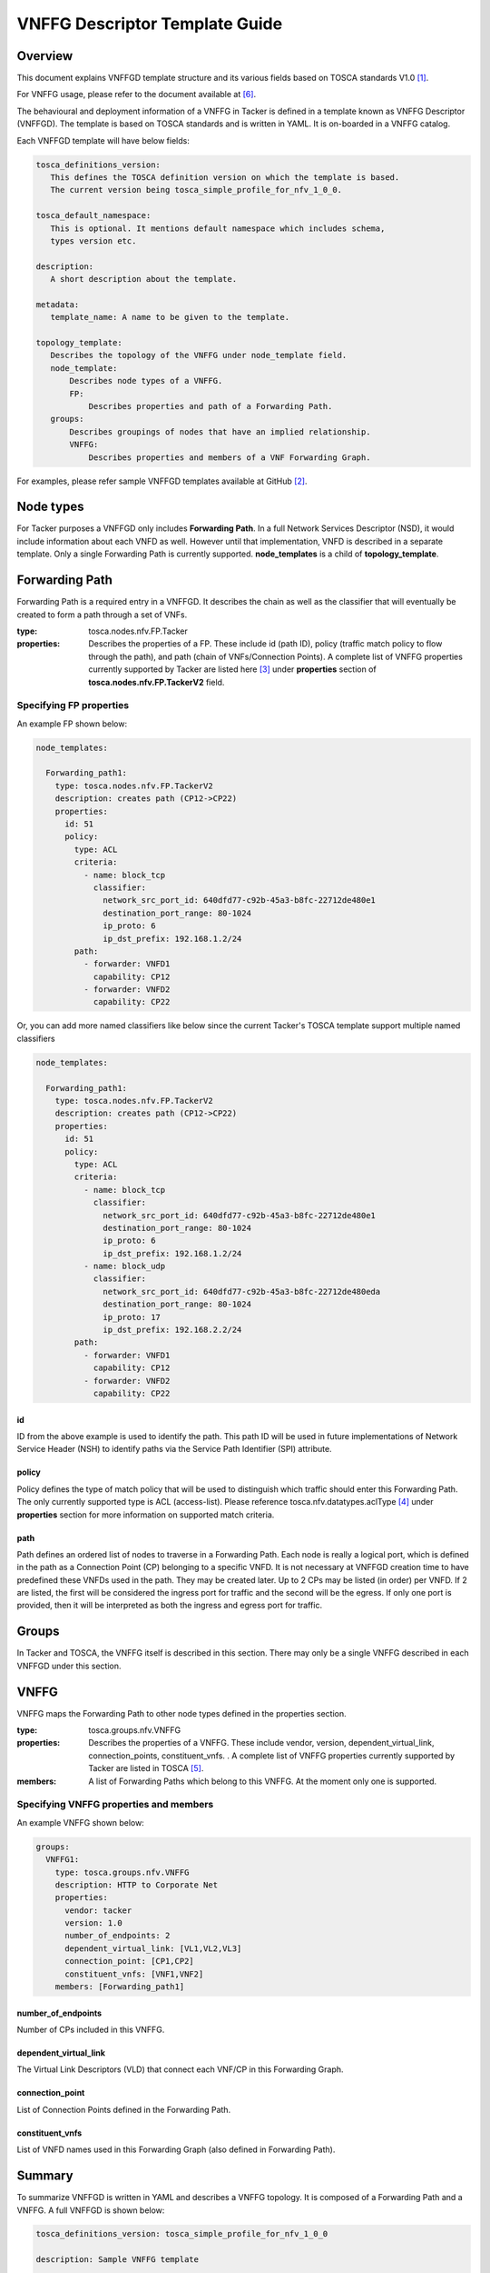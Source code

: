 VNFFG Descriptor Template Guide
===============================
Overview
--------

This document explains VNFFGD template structure and its various fields based
on TOSCA standards V1.0 [#f1]_.

For VNFFG usage, please refer to the document available at [#f6]_.

The behavioural and deployment information of a VNFFG in Tacker is defined in a
template known as VNFFG Descriptor (VNFFGD). The template is based on TOSCA
standards and is written in YAML. It is on-boarded in a VNFFG catalog.

Each VNFFGD template will have below fields:

.. code-block:: yaml

    tosca_definitions_version:
       This defines the TOSCA definition version on which the template is based.
       The current version being tosca_simple_profile_for_nfv_1_0_0.

    tosca_default_namespace:
       This is optional. It mentions default namespace which includes schema,
       types version etc.

    description:
       A short description about the template.

    metadata:
       template_name: A name to be given to the template.

    topology_template:
       Describes the topology of the VNFFG under node_template field.
       node_template:
           Describes node types of a VNFFG.
           FP:
               Describes properties and path of a Forwarding Path.
       groups:
           Describes groupings of nodes that have an implied relationship.
           VNFFG:
               Describes properties and members of a VNF Forwarding Graph.

..

For examples, please refer sample VNFFGD templates available at GitHub [#f2]_.

Node types
----------
For Tacker purposes a VNFFGD only includes **Forwarding Path**. In a full
Network Services Descriptor (NSD), it would include information about each
VNFD as well. However until that implementation, VNFD is described in a
separate template. Only a single Forwarding Path is currently supported.
**node_templates** is a child of **topology_template**.

Forwarding Path
---------------
Forwarding Path is a required entry in a VNFFGD. It describes the chain as
well as the classifier that will eventually be created to form a path
through a set of VNFs.

:type:
    tosca.nodes.nfv.FP.Tacker
:properties:
    Describes the properties of a FP. These include id (path ID), policy
    (traffic match policy to flow through the path), and path (chain of
    VNFs/Connection Points). A complete list of VNFFG properties currently
    supported by Tacker are listed here [#f3]_ under **properties** section of
    **tosca.nodes.nfv.FP.TackerV2** field.

Specifying FP properties
^^^^^^^^^^^^^^^^^^^^^^^^
An example FP shown below:

.. code-block:: yaml

  node_templates:

    Forwarding_path1:
      type: tosca.nodes.nfv.FP.TackerV2
      description: creates path (CP12->CP22)
      properties:
        id: 51
        policy:
          type: ACL
          criteria:
            - name: block_tcp
              classifier:
                network_src_port_id: 640dfd77-c92b-45a3-b8fc-22712de480e1
                destination_port_range: 80-1024
                ip_proto: 6
                ip_dst_prefix: 192.168.1.2/24
          path:
            - forwarder: VNFD1
              capability: CP12
            - forwarder: VNFD2
              capability: CP22

..

Or, you can add more named classifiers like below since the current Tacker's
TOSCA template support multiple named classifiers

.. code-block:: yaml

  node_templates:

    Forwarding_path1:
      type: tosca.nodes.nfv.FP.TackerV2
      description: creates path (CP12->CP22)
      properties:
        id: 51
        policy:
          type: ACL
          criteria:
            - name: block_tcp
              classifier:
                network_src_port_id: 640dfd77-c92b-45a3-b8fc-22712de480e1
                destination_port_range: 80-1024
                ip_proto: 6
                ip_dst_prefix: 192.168.1.2/24
            - name: block_udp
              classifier:
                network_src_port_id: 640dfd77-c92b-45a3-b8fc-22712de480eda
                destination_port_range: 80-1024
                ip_proto: 17
                ip_dst_prefix: 192.168.2.2/24
          path:
            - forwarder: VNFD1
              capability: CP12
            - forwarder: VNFD2
              capability: CP22

..

id
""
ID from the above example is used to identify the path. This path ID will
be used in future implementations of Network Service Header (NSH) to
identify paths via the Service Path Identifier (SPI) attribute.

policy
""""""
Policy defines the type of match policy that will be used to distinguish
which traffic should enter this Forwarding Path. The only currently
supported type is ACL (access-list).
Please reference tosca.nfv.datatypes.aclType [#f4]_ under **properties**
section for more information on supported match criteria.

path
""""
Path defines an ordered list of nodes to traverse in a Forwarding Path. Each
node is really a logical port, which is defined in the path as a Connection
Point (CP) belonging to a specific VNFD. It is not necessary at VNFFGD
creation time to have predefined these VNFDs used in the path. They may be
created later. Up to 2 CPs may be listed (in order) per VNFD. If 2 are
listed, the first will be considered the ingress port for traffic and the
second will be the egress. If only one port is provided, then it will be
interpreted as both the ingress and egress port for traffic.


Groups
------
In Tacker and TOSCA, the VNFFG itself is described in this section. There
may only be a single VNFFG described in each VNFFGD under this section.

VNFFG
-----
VNFFG maps the Forwarding Path to other node types defined in the properties
section.

:type:
    tosca.groups.nfv.VNFFG
:properties:
    Describes the properties of a VNFFG. These include vendor, version,
    dependent_virtual_link, connection_points, constituent_vnfs.
    . A complete list of VNFFG properties currently
    supported by Tacker are listed in TOSCA [#f5]_.
:members:
    A list of Forwarding Paths which belong to this VNFFG. At the moment
    only one is supported.

Specifying VNFFG properties and members
^^^^^^^^^^^^^^^^^^^^^^^^^^^^^^^^^^^^^^^
An example VNFFG shown below:

.. code-block:: yaml

  groups:
    VNFFG1:
      type: tosca.groups.nfv.VNFFG
      description: HTTP to Corporate Net
      properties:
        vendor: tacker
        version: 1.0
        number_of_endpoints: 2
        dependent_virtual_link: [VL1,VL2,VL3]
        connection_point: [CP1,CP2]
        constituent_vnfs: [VNF1,VNF2]
      members: [Forwarding_path1]

..

number_of_endpoints
"""""""""""""""""""
Number of CPs included in this VNFFG.

dependent_virtual_link
""""""""""""""""""""""
The Virtual Link Descriptors (VLD) that connect each VNF/CP in this
Forwarding Graph.

connection_point
""""""""""""""""
List of Connection Points defined in the Forwarding Path.

constituent_vnfs
""""""""""""""""
List of VNFD names used in this Forwarding Graph (also defined in Forwarding
Path).

Summary
-------
To summarize VNFFGD is written in YAML and describes a VNFFG topology. It is
composed of a Forwarding Path and a VNFFG. A full VNFFGD is shown below:

.. code-block:: yaml

   tosca_definitions_version: tosca_simple_profile_for_nfv_1_0_0

   description: Sample VNFFG template

   topology_template:

     node_templates:

       Forwarding_path1:
         type: tosca.nodes.nfv.FP.TackerV2
         description: creates path (CP12->CP22)
         properties:
           id: 51
           policy:
             type: ACL
             criteria:
               - name: block_tcp
                 classifier:
                   network_src_port_id: 640dfd77-c92b-45a3-b8fc-22712de480e1
                   destination_port_range: 80-1024
                   ip_proto: 6
                   ip_dst_prefix: 192.168.1.2/24
           path:
             - forwarder: VNFD1
               capability: CP12
             - forwarder: VNFD2
               capability: CP22

     groups:
       VNFFG1:
         type: tosca.groups.nfv.VNFFG
         description: HTTP to Corporate Net
         properties:
           vendor: tacker
           version: 1.0
           number_of_endpoints: 2
           dependent_virtual_link: [VL12,VL22]
           connection_point: [CP12,CP22]
           constituent_vnfs: [VNFD1,VNFD2]
         members: [Forwarding_path1]

..

.. rubric:: Footnotes

.. [#f1] http://docs.oasis-open.org/tosca/tosca-nfv/v1.0/tosca-nfv-v1.0.html
.. [#f2] https://github.com/openstack/tacker/tree/master/samples/tosca-templates/vnffgd
.. [#f3] https://github.com/openstack/tacker/blob/master/tacker/tosca/lib/tacker_nfv_defs.yaml
.. [#f4] https://github.com/openstack/tacker/blob/master/tacker/tosca/lib/tacker_nfv_defs.yaml
.. [#f5] http://docs.oasis-open.org/tosca/tosca-nfv/v1.0/csd03/tosca-nfv-v1.0-csd03.html#_Toc447714727
.. [#f6] https://docs.openstack.org/tacker/latest/user/vnffg_usage_guide.html
